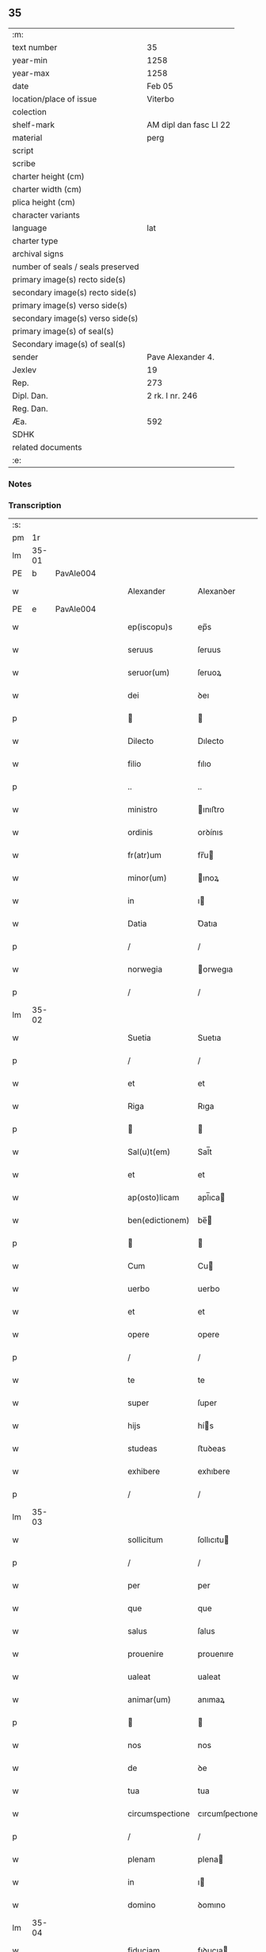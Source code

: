** 35

| :m:                               |                        |
| text number                       | 35                     |
| year-min                          | 1258                   |
| year-max                          | 1258                   |
| date                              | Feb 05                 |
| location/place of issue           | Viterbo                |
| colection                         |                        |
| shelf-mark                        | AM dipl dan fasc LI 22 |
| material                          | perg                   |
| script                            |                        |
| scribe                            |                        |
| charter height (cm)               |                        |
| charter width (cm)                |                        |
| plica height (cm)                 |                        |
| character variants                |                        |
| language                          | lat                    |
| charter type                      |                        |
| archival signs                    |                        |
| number of seals / seals preserved |                        |
| primary image(s) recto side(s)    |                        |
| secondary image(s) recto side(s)  |                        |
| primary image(s) verso side(s)    |                        |
| secondary image(s) verso side(s)  |                        |
| primary image(s) of seal(s)       |                        |
| Secondary image(s) of seal(s)     |                        |
| sender                            | Pave Alexander 4.      |
| Jexlev                            | 19                     |
| Rep.                              | 273                    |
| Dipl. Dan.                        | 2 rk. I nr. 246        |
| Reg. Dan.                         |                        |
| Æa.                               | 592                    |
| SDHK                              |                        |
| related documents                 |                        |
| :e:                               |                        |

*** Notes


*** Transcription
| :s: |       |   |   |   |   |                  |                 |   |   |   |   |     |   |   |   |             |
| pm  |    1r |   |   |   |   |                  |                 |   |   |   |   |     |   |   |   |             |
| lm  | 35-01 |   |   |   |   |                  |                 |   |   |   |   |     |   |   |   |             |
| PE  |     b | PavAle004  |   |   |   |                  |                 |   |   |   |   |     |   |   |   |             |
| w   |       |   |   |   |   | Alexander        | Alexanꝺer       |   |   |   |   | lat |   |   |   |       35-01 |
| PE  |     e | PavAle004  |   |   |   |                  |                 |   |   |   |   |     |   |   |   |             |
| w   |       |   |   |   |   | ep(iscopu)s      | ep̅s             |   |   |   |   | lat |   |   |   |       35-01 |
| w   |       |   |   |   |   | seruus           | ſeruus          |   |   |   |   | lat |   |   |   |       35-01 |
| w   |       |   |   |   |   | seruor(um)       | ſeruoꝝ          |   |   |   |   | lat |   |   |   |       35-01 |
| w   |       |   |   |   |   | dei              | ꝺeı             |   |   |   |   | lat |   |   |   |       35-01 |
| p   |       |   |   |   |   |                 |                |   |   |   |   | lat |   |   |   |       35-01 |
| w   |       |   |   |   |   | Dilecto          | Dılecto         |   |   |   |   | lat |   |   |   |       35-01 |
| w   |       |   |   |   |   | filio            | fılıo           |   |   |   |   | lat |   |   |   |       35-01 |
| p   |       |   |   |   |   | ..               | ..              |   |   |   |   | lat |   |   |   |       35-01 |
| w   |       |   |   |   |   | ministro         | ınıﬅro         |   |   |   |   | lat |   |   |   |       35-01 |
| w   |       |   |   |   |   | ordinis          | orꝺínıs         |   |   |   |   | lat |   |   |   |       35-01 |
| w   |       |   |   |   |   | fr(atr)um        | fr̅u            |   |   |   |   | lat |   |   |   |       35-01 |
| w   |       |   |   |   |   | minor(um)        | ınoꝝ           |   |   |   |   | lat |   |   |   |       35-01 |
| w   |       |   |   |   |   | in               | ı              |   |   |   |   | lat |   |   |   |       35-01 |
| w   |       |   |   |   |   | Datia            | Ꝺatıa           |   |   |   |   | lat |   |   |   |       35-01 |
| p   |       |   |   |   |   | /                | /               |   |   |   |   | lat |   |   |   |       35-01 |
| w   |       |   |   |   |   | norwegia         | orwegıa        |   |   |   |   | lat |   |   |   |       35-01 |
| p   |       |   |   |   |   | /                | /               |   |   |   |   | lat |   |   |   |       35-01 |
| lm  | 35-02 |   |   |   |   |                  |                 |   |   |   |   |     |   |   |   |             |
| w   |       |   |   |   |   | Suetia           | Suetıa          |   |   |   |   | lat |   |   |   |       35-02 |
| p   |       |   |   |   |   | /                | /               |   |   |   |   | lat |   |   |   |       35-02 |
| w   |       |   |   |   |   | et               | et              |   |   |   |   | lat |   |   |   |       35-02 |
| w   |       |   |   |   |   | Riga             | Rıga            |   |   |   |   | lat |   |   |   |       35-02 |
| p   |       |   |   |   |   |                 |                |   |   |   |   | lat |   |   |   |       35-02 |
| w   |       |   |   |   |   | Sal(u)t(em)      | Sal̅t            |   |   |   |   | lat |   |   |   |       35-02 |
| w   |       |   |   |   |   | et               | et              |   |   |   |   | lat |   |   |   |       35-02 |
| w   |       |   |   |   |   | ap(osto)licam    | apl̅ıca         |   |   |   |   | lat |   |   |   |       35-02 |
| w   |       |   |   |   |   | ben(edictionem)  | be̅             |   |   |   |   | lat |   |   |   |       35-02 |
| p   |       |   |   |   |   |                 |                |   |   |   |   | lat |   |   |   |       35-02 |
| w   |       |   |   |   |   | Cum              | Cu             |   |   |   |   | lat |   |   |   |       35-02 |
| w   |       |   |   |   |   | uerbo            | uerbo           |   |   |   |   | lat |   |   |   |       35-02 |
| w   |       |   |   |   |   | et               | et              |   |   |   |   | lat |   |   |   |       35-02 |
| w   |       |   |   |   |   | opere            | opere           |   |   |   |   | lat |   |   |   |       35-02 |
| p   |       |   |   |   |   | /                | /               |   |   |   |   | lat |   |   |   |       35-02 |
| w   |       |   |   |   |   | te               | te              |   |   |   |   | lat |   |   |   |       35-02 |
| w   |       |   |   |   |   | super            | ſuper           |   |   |   |   | lat |   |   |   |       35-02 |
| w   |       |   |   |   |   | hijs             | hís            |   |   |   |   | lat |   |   |   |       35-02 |
| w   |       |   |   |   |   | studeas          | ﬅuꝺeas          |   |   |   |   | lat |   |   |   |       35-02 |
| w   |       |   |   |   |   | exhibere         | exhıbere        |   |   |   |   | lat |   |   |   |       35-02 |
| p   |       |   |   |   |   | /                | /               |   |   |   |   | lat |   |   |   |       35-02 |
| lm  | 35-03 |   |   |   |   |                  |                 |   |   |   |   |     |   |   |   |             |
| w   |       |   |   |   |   | sollicitum       | ſollıcıtu      |   |   |   |   | lat |   |   |   |       35-03 |
| p   |       |   |   |   |   | /                | /               |   |   |   |   | lat |   |   |   |       35-03 |
| w   |       |   |   |   |   | per              | per             |   |   |   |   | lat |   |   |   |       35-03 |
| w   |       |   |   |   |   | que              | que             |   |   |   |   | lat |   |   |   |       35-03 |
| w   |       |   |   |   |   | salus            | ſalus           |   |   |   |   | lat |   |   |   |       35-03 |
| w   |       |   |   |   |   | prouenire        | prouenıre       |   |   |   |   | lat |   |   |   |       35-03 |
| w   |       |   |   |   |   | ualeat           | ualeat          |   |   |   |   | lat |   |   |   |       35-03 |
| w   |       |   |   |   |   | animar(um)       | anımaꝝ          |   |   |   |   | lat |   |   |   |       35-03 |
| p   |       |   |   |   |   |                 |                |   |   |   |   | lat |   |   |   |       35-03 |
| w   |       |   |   |   |   | nos              | nos             |   |   |   |   | lat |   |   |   |       35-03 |
| w   |       |   |   |   |   | de               | ꝺe              |   |   |   |   | lat |   |   |   |       35-03 |
| w   |       |   |   |   |   | tua              | tua             |   |   |   |   | lat |   |   |   |       35-03 |
| w   |       |   |   |   |   | circumspectione  | cırcumſpectıone |   |   |   |   | lat |   |   |   |       35-03 |
| p   |       |   |   |   |   | /                | /               |   |   |   |   | lat |   |   |   |       35-03 |
| w   |       |   |   |   |   | plenam           | plena          |   |   |   |   | lat |   |   |   |       35-03 |
| w   |       |   |   |   |   | in               | ı              |   |   |   |   | lat |   |   |   |       35-03 |
| w   |       |   |   |   |   | domino           | ꝺomıno          |   |   |   |   | lat |   |   |   |       35-03 |
| lm  | 35-04 |   |   |   |   |                  |                 |   |   |   |   |     |   |   |   |             |
| w   |       |   |   |   |   | fiduciam         | fıꝺucıa        |   |   |   |   | lat |   |   |   |       35-04 |
| w   |       |   |   |   |   | obtinentes       | obtınentes      |   |   |   |   | lat |   |   |   |       35-04 |
| p   |       |   |   |   |   | /                | /               |   |   |   |   | lat |   |   |   |       35-04 |
| w   |       |   |   |   |   | plenam           | plena          |   |   |   |   | lat |   |   |   |       35-04 |
| w   |       |   |   |   |   | iurisdictionem   | íurıſꝺıctıone  |   |   |   |   | lat |   |   |   |       35-04 |
| p   |       |   |   |   |   | /                | /               |   |   |   |   | lat |   |   |   |       35-04 |
| w   |       |   |   |   |   | et               | et              |   |   |   |   | lat |   |   |   |       35-04 |
| w   |       |   |   |   |   | uisitationis     | uıſıtatıonıs    |   |   |   |   | lat |   |   |   |       35-04 |
| w   |       |   |   |   |   | officiu(m)       | offıcıu̅         |   |   |   |   | lat |   |   |   |       35-04 |
| p   |       |   |   |   |   | /                | /               |   |   |   |   | lat |   |   |   |       35-04 |
| w   |       |   |   |   |   | in               | í              |   |   |   |   | lat |   |   |   |       35-04 |
| w   |       |   |   |   |   | monasterio       | onaﬅerıo       |   |   |   |   | lat |   |   |   |       35-04 |
| w   |       |   |   |   |   | monialium        | onıalıu       |   |   |   |   | lat |   |   |   |       35-04 |
| w   |       |   |   |   |   | inclusarum       | ıncluſaru      |   |   |   |   | lat |   |   |   |       35-04 |
| p   |       |   |   |   |   | /                | /               |   |   |   |   | lat |   |   |   |       35-04 |
| w   |       |   |   |   |   | Ros¦kilden(si)   | Roſ-¦kılꝺe̅     |   |   |   |   | lat |   |   |   | 35-04—35-05 |
| p   |       |   |   |   |   | /                | /               |   |   |   |   | lat |   |   |   |       35-05 |
| w   |       |   |   |   |   | ordinis          | orꝺínís         |   |   |   |   | lat |   |   |   |       35-05 |
| w   |       |   |   |   |   | s(an)c(t)i       | ſc̅ı             |   |   |   |   | lat |   |   |   |       35-05 |
| w   |       |   |   |   |   | Damiani          | Ꝺamıanı         |   |   |   |   | lat |   |   |   |       35-05 |
| p   |       |   |   |   |   | /                | /               |   |   |   |   | lat |   |   |   |       35-05 |
| w   |       |   |   |   |   | tibi             | tıbı            |   |   |   |   | lat |   |   |   |       35-05 |
| w   |       |   |   |   |   | auctoritate      | auctorıtate     |   |   |   |   | lat |   |   |   |       35-05 |
| w   |       |   |   |   |   | presentium       | preſentıu      |   |   |   |   | lat |   |   |   |       35-05 |
| p   |       |   |   |   |   | /                | /               |   |   |   |   | lat |   |   |   |       35-05 |
| w   |       |   |   |   |   | duximus          | ꝺuxımus         |   |   |   |   | lat |   |   |   |       35-05 |
| w   |       |   |   |   |   | co(m)mittenda    | co̅mıttenꝺa      |   |   |   |   | lat |   |   |   |       35-05 |
| p   |       |   |   |   |   | /                | /               |   |   |   |   | lat |   |   |   |       35-05 |
| w   |       |   |   |   |   | ut               | ut              |   |   |   |   | lat |   |   |   |       35-05 |
| w   |       |   |   |   |   | in               | ı              |   |   |   |   | lat |   |   |   |       35-05 |
| w   |       |   |   |   |   | eo               | eo              |   |   |   |   | lat |   |   |   |       35-05 |
| p   |       |   |   |   |   | /                | /               |   |   |   |   | lat |   |   |   |       35-05 |
| w   |       |   |   |   |   | uisitationis     | uıſıtatıonıs    |   |   |   |   | lat |   |   |   |       35-05 |
| p   |       |   |   |   |   | /                | /               |   |   |   |   | lat |   |   |   |       35-05 |
| w   |       |   |   |   |   | cor¦rectionis    | cor-¦rectıonıs  |   |   |   |   | lat |   |   |   | 35-05—35-06 |
| p   |       |   |   |   |   | /                | /               |   |   |   |   | lat |   |   |   |       35-06 |
| w   |       |   |   |   |   | et               | et              |   |   |   |   | lat |   |   |   |       35-06 |
| w   |       |   |   |   |   | reformationis    | reformatıonıs   |   |   |   |   | lat |   |   |   |       35-06 |
| w   |       |   |   |   |   | officium         | offıcıu        |   |   |   |   | lat |   |   |   |       35-06 |
| p   |       |   |   |   |   | /                | /               |   |   |   |   | lat |   |   |   |       35-06 |
| w   |       |   |   |   |   | quotiens         | quotıens        |   |   |   |   | lat |   |   |   |       35-06 |
| w   |       |   |   |   |   | expedire         | expeꝺıre        |   |   |   |   | lat |   |   |   |       35-06 |
| w   |       |   |   |   |   | uideris          | uıꝺerıs         |   |   |   |   | lat |   |   |   |       35-06 |
| p   |       |   |   |   |   | /                | /               |   |   |   |   | lat |   |   |   |       35-06 |
| w   |       |   |   |   |   | ualeas           | ualeas          |   |   |   |   | lat |   |   |   |       35-06 |
| w   |       |   |   |   |   | per              | per             |   |   |   |   | lat |   |   |   |       35-06 |
| w   |       |   |   |   |   | te               | te              |   |   |   |   | lat |   |   |   |       35-06 |
| p   |       |   |   |   |   | /                | /               |   |   |   |   | lat |   |   |   |       35-06 |
| w   |       |   |   |   |   | uel              | uel             |   |   |   |   | lat |   |   |   |       35-06 |
| w   |       |   |   |   |   | per              | per             |   |   |   |   | lat |   |   |   |       35-06 |
| w   |       |   |   |   |   | alios            | alıos           |   |   |   |   | lat |   |   |   |       35-06 |
| p   |       |   |   |   |   | /                | /               |   |   |   |   | lat |   |   |   |       35-06 |
| w   |       |   |   |   |   | ordinis          | orꝺínís         |   |   |   |   | lat |   |   |   |       35-06 |
| w   |       |   |   |   |   | tui              | tuí             |   |   |   |   | lat |   |   |   |       35-06 |
| lm  | 35-07 |   |   |   |   |                  |                 |   |   |   |   |     |   |   |   |             |
| w   |       |   |   |   |   | fratres          | fratres         |   |   |   |   | lat |   |   |   |       35-07 |
| p   |       |   |   |   |   | /                | /               |   |   |   |   | lat |   |   |   |       35-07 |
| w   |       |   |   |   |   | quos             | quos            |   |   |   |   | lat |   |   |   |       35-07 |
| w   |       |   |   |   |   | ad               | aꝺ              |   |   |   |   | lat |   |   |   |       35-07 |
| w   |       |   |   |   |   | hoc              | hoc             |   |   |   |   | lat |   |   |   |       35-07 |
| w   |       |   |   |   |   | ydoneos          | yꝺoneos         |   |   |   |   | lat |   |   |   |       35-07 |
| w   |       |   |   |   |   | esse             | eſſe            |   |   |   |   | lat |   |   |   |       35-07 |
| w   |       |   |   |   |   | uideris          | uıꝺerıs         |   |   |   |   | lat |   |   |   |       35-07 |
| p   |       |   |   |   |   | /                | /               |   |   |   |   | lat |   |   |   |       35-07 |
| w   |       |   |   |   |   | exercere         | exercere        |   |   |   |   | lat |   |   |   |       35-07 |
| p   |       |   |   |   |   | .                | .               |   |   |   |   | lat |   |   |   |       35-07 |
| w   |       |   |   |   |   | Contradictores   | Contraꝺıctores  |   |   |   |   | lat |   |   |   |       35-07 |
| p   |       |   |   |   |   | /                | /               |   |   |   |   | lat |   |   |   |       35-07 |
| w   |       |   |   |   |   | per              | per             |   |   |   |   | lat |   |   |   |       35-07 |
| w   |       |   |   |   |   | censuram         | cenſura        |   |   |   |   | lat |   |   |   |       35-07 |
| w   |       |   |   |   |   | eccl(es)iasticam | eccl̅ıaﬅıca     |   |   |   |   | lat |   |   |   |       35-07 |
| w   |       |   |   |   |   | app(e)ll(ati)one | all̅one         |   |   |   |   | lat |   |   |   |       35-07 |
| lm  | 35-08 |   |   |   |   |                  |                 |   |   |   |   |     |   |   |   |             |
| w   |       |   |   |   |   | postposita       | poﬅpoſıta       |   |   |   |   | lat |   |   |   |       35-08 |
| p   |       |   |   |   |   | /                | /               |   |   |   |   | lat |   |   |   |       35-08 |
| w   |       |   |   |   |   | compescendo      | compeſcenꝺo     |   |   |   |   | lat |   |   |   |       35-08 |
| p   |       |   |   |   |   |                 |                |   |   |   |   | lat |   |   |   |       35-08 |
| w   |       |   |   |   |   | Dat(um)          | Dat̅             |   |   |   |   | lat |   |   |   |       35-08 |
| PL  |     b |   |   |   |   |                  |                 |   |   |   |   |     |   |   |   |             |
| w   |       |   |   |   |   | viterbij         | ỽıterbıȷ        |   |   |   |   | lat |   |   |   |       35-08 |
| PL  |     e |   |   |   |   |                  |                 |   |   |   |   |     |   |   |   |             |
| w   |       |   |   |   |   | non(as)          | o̅             |   |   |   |   | lat |   |   |   |       35-08 |
| w   |       |   |   |   |   | februa(rii)      | februaꝶ         |   |   |   |   | lat |   |   |   |       35-08 |
| p   |       |   |   |   |   | .                | .               |   |   |   |   | lat |   |   |   |       35-08 |
| lm  | 35-09 |   |   |   |   |                  |                 |   |   |   |   |     |   |   |   |             |
| w   |       |   |   |   |   | Pontificatus     | Pontıfıcatus    |   |   |   |   | lat |   |   |   |       35-09 |
| w   |       |   |   |   |   | n(ost)rj         | nr̅ȷ             |   |   |   |   | lat |   |   |   |       35-09 |
| w   |       |   |   |   |   | Anno             | nno            |   |   |   |   | lat |   |   |   |       35-09 |
| w   |       |   |   |   |   | Quatro           | Quatro          |   |   |   |   | lat |   |   |   |       35-09 |
| p   |       |   |   |   |   | .                | .               |   |   |   |   | lat |   |   |   |       35-09 |
| :e: |       |   |   |   |   |                  |                 |   |   |   |   |     |   |   |   |             |
